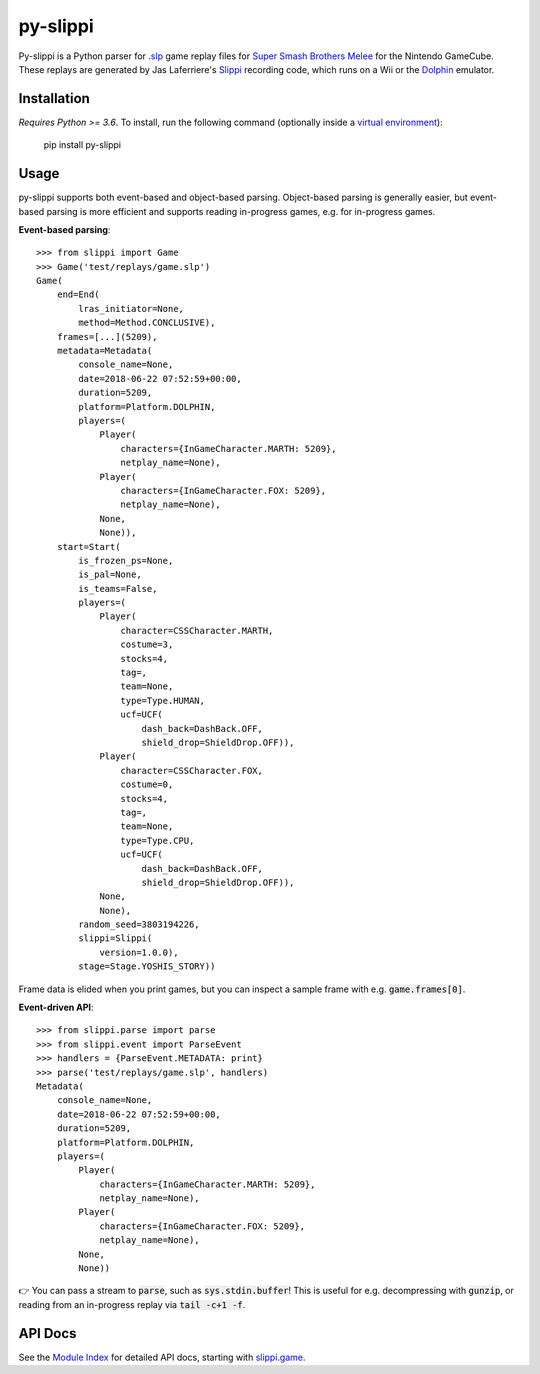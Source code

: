 =========
py-slippi
=========

Py-slippi is a Python parser for `.slp <https://github.com/project-slippi/slippi-wiki/blob/master/SPEC.md>`_ game replay files for `Super Smash Brothers Melee <https://en.wikipedia.org/wiki/Super_Smash_Bros._Melee>`_ for the Nintendo GameCube. These replays are generated by Jas Laferriere's `Slippi <https://github.com/JLaferri/project-slippi>`_ recording code, which runs on a Wii or the `Dolphin <https://dolphin-emu.org/>`_ emulator.

Installation
============

*Requires Python >= 3.6*. To install, run the following command (optionally inside a `virtual environment <https://packaging.python.org/tutorials/installing-packages/#optionally-create-a-virtual-environment>`_):

    pip install py-slippi

Usage
=====

py-slippi supports both event-based and object-based parsing. Object-based parsing is generally easier, but event-based parsing is more efficient and supports reading in-progress games, e.g. for in-progress games.

**Event-based parsing**::

    >>> from slippi import Game
    >>> Game('test/replays/game.slp')
    Game(
        end=End(
            lras_initiator=None,
            method=Method.CONCLUSIVE),
        frames=[...](5209),
        metadata=Metadata(
            console_name=None,
            date=2018-06-22 07:52:59+00:00,
            duration=5209,
            platform=Platform.DOLPHIN,
            players=(
                Player(
                    characters={InGameCharacter.MARTH: 5209},
                    netplay_name=None),
                Player(
                    characters={InGameCharacter.FOX: 5209},
                    netplay_name=None),
                None,
                None)),
        start=Start(
            is_frozen_ps=None,
            is_pal=None,
            is_teams=False,
            players=(
                Player(
                    character=CSSCharacter.MARTH,
                    costume=3,
                    stocks=4,
                    tag=,
                    team=None,
                    type=Type.HUMAN,
                    ucf=UCF(
                        dash_back=DashBack.OFF,
                        shield_drop=ShieldDrop.OFF)),
                Player(
                    character=CSSCharacter.FOX,
                    costume=0,
                    stocks=4,
                    tag=,
                    team=None,
                    type=Type.CPU,
                    ucf=UCF(
                        dash_back=DashBack.OFF,
                        shield_drop=ShieldDrop.OFF)),
                None,
                None),
            random_seed=3803194226,
            slippi=Slippi(
                version=1.0.0),
            stage=Stage.YOSHIS_STORY))

Frame data is elided when you print games, but you can inspect a sample frame with e.g. :code:`game.frames[0]`.

**Event-driven API**::

    >>> from slippi.parse import parse
    >>> from slippi.event import ParseEvent
    >>> handlers = {ParseEvent.METADATA: print}
    >>> parse('test/replays/game.slp', handlers)
    Metadata(
        console_name=None,
        date=2018-06-22 07:52:59+00:00,
        duration=5209,
        platform=Platform.DOLPHIN,
        players=(
            Player(
                characters={InGameCharacter.MARTH: 5209},
                netplay_name=None),
            Player(
                characters={InGameCharacter.FOX: 5209},
                netplay_name=None),
            None,
            None))

👉 You can pass a stream to :code:`parse`, such as :code:`sys.stdin.buffer`! This is useful for e.g. decompressing with :code:`gunzip`, or reading from an in-progress replay via :code:`tail -c+1 -f`.

API Docs
========

See the `Module Index <https://py-slippi.readthedocs.io/en/latest/py-modindex.html>`_ for detailed API docs, starting with `slippi.game <https://py-slippi.readthedocs.io/en/latest/source/slippi.html#module-slippi.game>`_.
